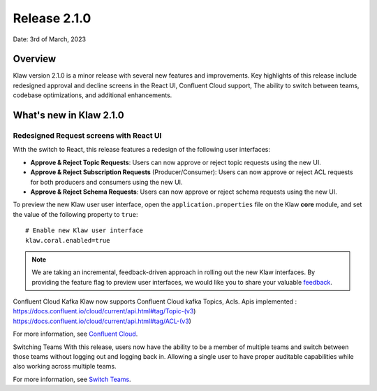 Release 2.1.0
=============

Date: 3rd of March, 2023

Overview
--------

Klaw version 2.1.0 is a minor release with several new features and improvements. Key highlights of this release include redesigned approval and decline screens in the React UI, Confluent Cloud support, The ability to switch between teams, codebase optimizations, and additional enhancements.


What's new in Klaw 2.1.0
------------------------

Redesigned Request screens with React UI
`````````````````````````````````````````
With the switch to React, this release features a redesign of the following user interfaces:

- **Approve & Reject Topic Requests**:  Users can now approve or reject topic requests using the new UI.

- **Approve & Reject Subscription Requests** (Producer/Consumer): Users can now approve or reject ACL requests for both producers and consumers using the new UI.

- **Approve & Reject Schema Requests**: Users can now approve or reject schema requests using the new UI.

.. image:: /../../../_static/images/topic/ApprovalRequestTopic-react.png

To preview the new Klaw user user interface, open the ``application.properties`` file on the Klaw **core** module, and set the value of the following property to ``true``:
::
    # Enable new Klaw user interface
    klaw.coral.enabled=true

.. note::
    We are taking an incremental, feedback-driven approach in rolling out the new Klaw interfaces. By providing the feature flag to preview user interfaces, we would like you to share your valuable `feedback <https://github.com/aiven/klaw/issues/new?assignees=&labels=&template=03_feature.md>`_.

Confluent Cloud Kafka
Klaw now supports Confluent Cloud kafka Topics, Acls.
Apis implemented :
https://docs.confluent.io/cloud/current/api.html#tag/Topic-(v3)
https://docs.confluent.io/cloud/current/api.html#tag/ACL-(v3)

For more information, see `Confluent Cloud <https://www.klaw-project.io/docs/howto/clusterconnectivity/confluent-cloud-kafka-cluster-ssl-protocol>`_.

Switching Teams
With this release, users now have the ability to be a member of multiple teams and switch between those teams without logging out and logging back in. Allowing a single user to have proper auditable capabilities while also working across multiple teams.

For more information, see `Switch Teams <https://www.klaw-project.io/docs/concepts/switch-teams>`_.


.. seealso:: For a complete list of improvements, changelog, and to download the release, see `<https://github.com/aiven/klaw/releases/tag/v2.1.0>`_
